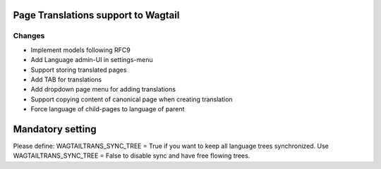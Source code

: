====================================
Page Translations support to Wagtail
====================================


Changes
~~~~~~~

- Implement models following RFC9
- Add Language admin-UI in settings-menu
- Support storing translated pages
- Add TAB for translations
- Add dropdown page menu for adding translations
- Support copying content of canonical page when creating translation
- Force language of child-pages to language of parent


=================
Mandatory setting
=================
Please define: WAGTAILTRANS_SYNC_TREE = True if you want to keep all
language trees synchronized. Use WAGTAILTRANS_SYNC_TREE = False to
disable sync and have free flowing trees.
